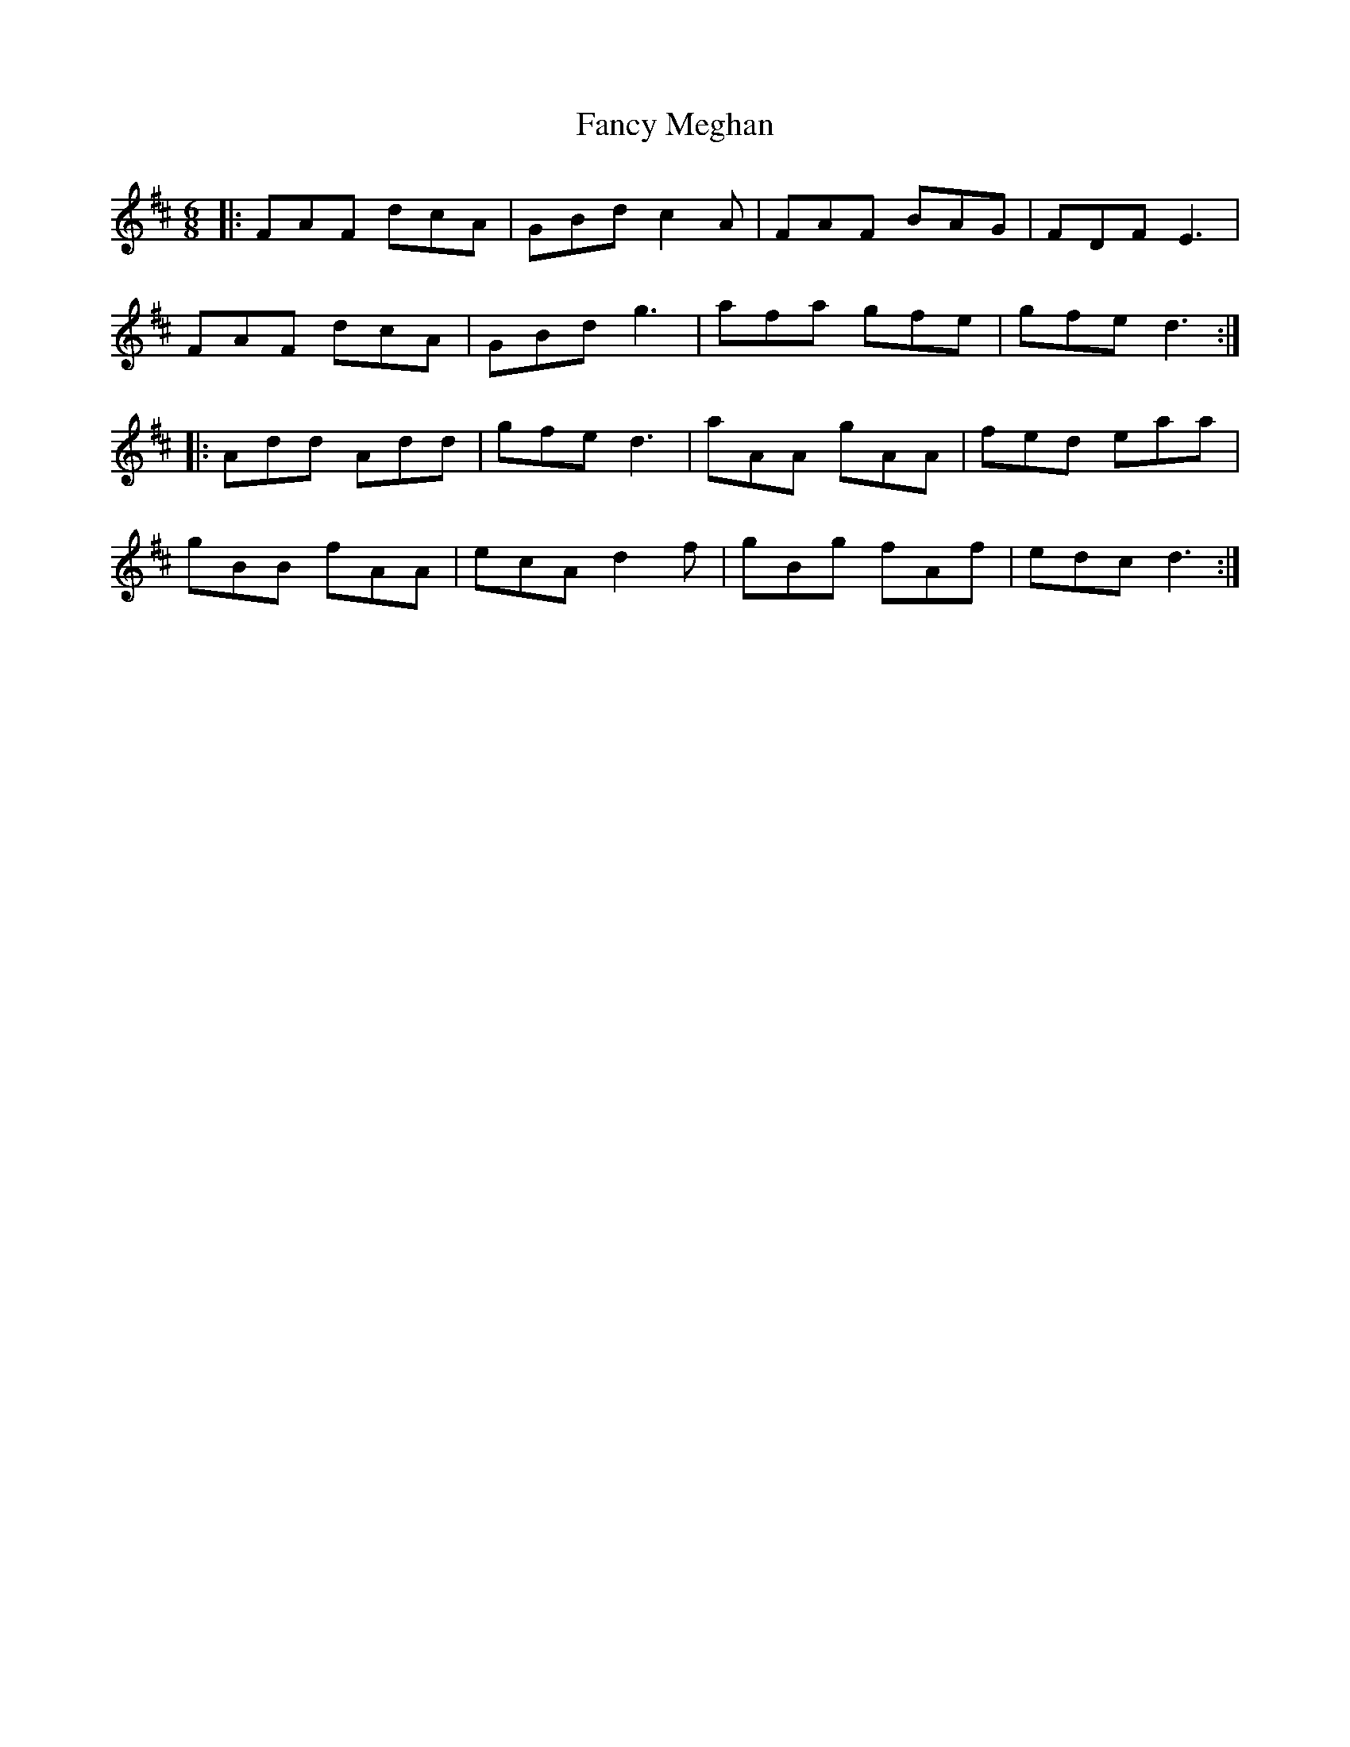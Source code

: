 X: 12381
T: Fancy Meghan
R: jig
M: 6/8
K: Dmajor
|:FAF dcA|GBd c2 A|FAF BAG|FDF E3|
FAF dcA|GBd g3|afa gfe|gfe d3:|
|:Add Add|gfe d3|aAA gAA|fed eaa|
gBB fAA|ecA d2 f|gBg fAf|edc d3:|

